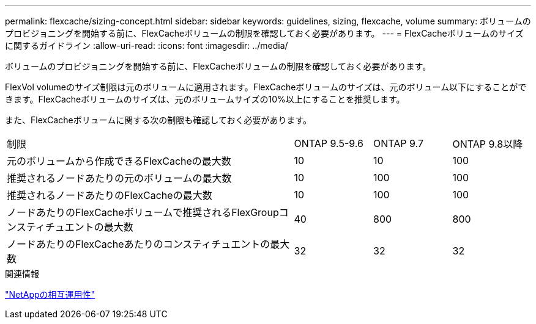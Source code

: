 ---
permalink: flexcache/sizing-concept.html 
sidebar: sidebar 
keywords: guidelines, sizing, flexcache, volume 
summary: ボリュームのプロビジョニングを開始する前に、FlexCacheボリュームの制限を確認しておく必要があります。 
---
= FlexCacheボリュームのサイズに関するガイドライン
:allow-uri-read: 
:icons: font
:imagesdir: ../media/


[role="lead"]
ボリュームのプロビジョニングを開始する前に、FlexCacheボリュームの制限を確認しておく必要があります。

FlexVol volumeのサイズ制限は元のボリュームに適用されます。FlexCacheボリュームのサイズは、元のボリューム以下にすることができます。FlexCacheボリュームのサイズは、元のボリュームサイズの10%以上にすることを推奨します。

また、FlexCacheボリュームに関する次の制限も確認しておく必要があります。

[cols="55,15,15,15"]
|===


| 制限 | ONTAP 9.5-9.6 | ONTAP 9.7 | ONTAP 9.8以降 


| 元のボリュームから作成できるFlexCacheの最大数 | 10 | 10 | 100 


| 推奨されるノードあたりの元のボリュームの最大数 | 10 | 100 | 100 


| 推奨されるノードあたりのFlexCacheの最大数 | 10 | 100 | 100 


| ノードあたりのFlexCacheボリュームで推奨されるFlexGroupコンスティチュエントの最大数 | 40 | 800 | 800 


| ノードあたりのFlexCacheあたりのコンスティチュエントの最大数 | 32 | 32 | 32 
|===
.関連情報
https://mysupport.netapp.com/NOW/products/interoperability["NetAppの相互運用性"^]
